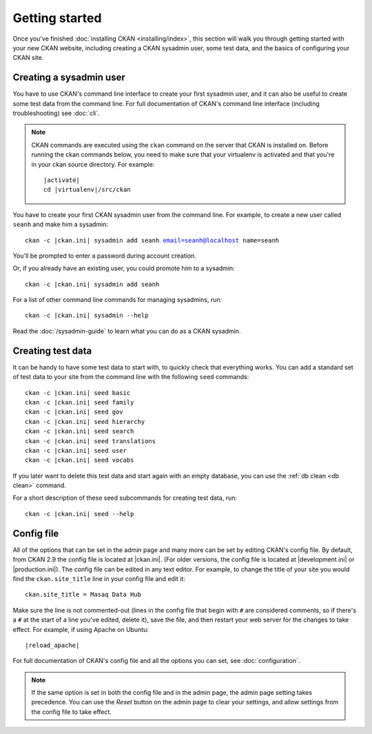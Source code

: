 ===============
Getting started
===============

Once you've finished :doc:`installing CKAN <installing/index>`, this section
will walk you through getting started with your new CKAN website, including
creating a CKAN sysadmin user, some test data, and the basics of configuring
your CKAN site.


.. _create-admin-user:

------------------------
Creating a sysadmin user
------------------------

You have to use CKAN's command line interface to create your first sysadmin
user, and it can also be useful to create some test data from the command line.
For full documentation of CKAN's command line interface (including
troubleshooting) see :doc:`cli`.

.. note::

   CKAN commands are executed using the ``ckan`` command on the server that
   CKAN is installed on.  Before running the ckan commands below, you need to
   make sure that your virtualenv is activated and that you're in your ckan
   source directory.  For example:

   .. parsed-literal::

      |activate|
      cd |virtualenv|/src/ckan

You have to create your first CKAN sysadmin user from the command line. For
example, to create a new user called ``seanh`` and make him a sysadmin:

.. parsed-literal::

   ckan -c |ckan.ini| sysadmin add seanh email=seanh@localhost name=seanh

You'll be prompted to enter a password during account creation.

Or, if you already have an existing user, you could promote him to a sysadmin:

.. parsed-literal::

   ckan -c |ckan.ini| sysadmin add seanh

For a list of other command line commands for managing sysadmins, run:

.. parsed-literal::

   ckan -c |ckan.ini| sysadmin --help

Read the :doc:`/sysadmin-guide` to learn what you can do as a
CKAN sysadmin.

.. _create-test-data:

------------------
Creating test data
------------------

It can be handy to have some test data to start with, to quickly check that
everything works. You can add a standard set of test data to your site from the
command line with the following ``seed`` commands:

.. parsed-literal::

   ckan -c |ckan.ini| seed basic
   ckan -c |ckan.ini| seed family
   ckan -c |ckan.ini| seed gov
   ckan -c |ckan.ini| seed hierarchy
   ckan -c |ckan.ini| seed search
   ckan -c |ckan.ini| seed translations
   ckan -c |ckan.ini| seed user
   ckan -c |ckan.ini| seed vocabs

If you later want to delete this test data and start again with an empty
database, you can use the :ref:`db clean <db clean>` command.

For a short description of these seed subcommands for creating test data, run:

.. parsed-literal::

   ckan -c |ckan.ini| seed --help

-----------
Config file
-----------

All of the options that can be set in the admin page and many more can be set
by editing CKAN's config file. By default, from CKAN 2.9 the config file is
located at |ckan.ini|. (For older versions, the config file is located at
|development.ini| or |production.ini|). The config file can be edited in any
text editor. For example, to change the title of your site you would find the
``ckan.site_title`` line in your config file and edit it::

    ckan.site_title = Masaq Data Hub

Make sure the line is not commented-out (lines in the config file that begin
with ``#`` are considered comments, so if there's a ``#`` at the start of a
line you've edited, delete it), save the file, and then restart your web server
for the changes to take effect. For example, if using Apache on Ubuntu:

.. parsed-literal::

   |reload_apache|

For full documentation of CKAN's config file and all the options you can set,
see :doc:`configuration`.

.. note::

   If the same option is set in both the config file and in the admin page,
   the admin page setting takes precedence. You can use the *Reset* button on
   the admin page to clear your settings, and allow settings from the config
   file to take effect.
